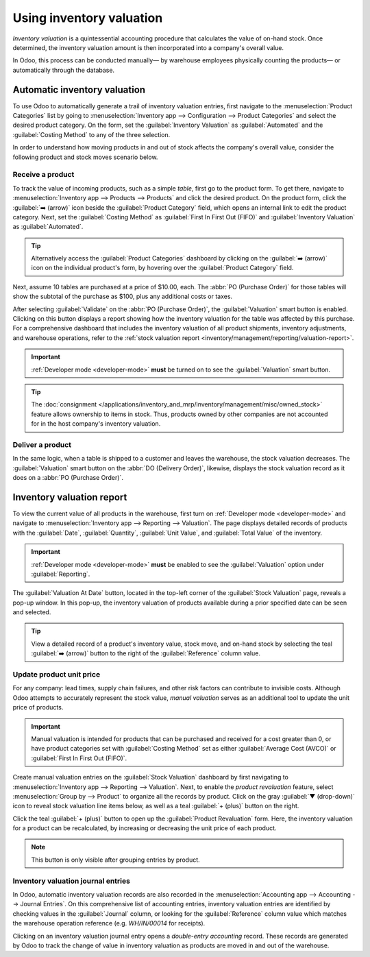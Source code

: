 =========================
Using inventory valuation
=========================

*Inventory valuation* is a quintessential accounting procedure that calculates the value of on-hand
stock. Once determined, the inventory valuation amount is then incorporated into a company's overall
value.

In Odoo, this process can be conducted manually— by warehouse employees physically counting the
products— or automatically through the database.

Automatic inventory valuation
=============================

To use Odoo to automatically generate a trail of inventory valuation entries, first navigate to the
:menuselection:`Product Categories` list by going to :menuselection:`Inventory app --> Configuration
--> Product Categories` and select the desired product category. On the form, set the
:guilabel:`Inventory Valuation` as :guilabel:`Automated` and the :guilabel:`Costing Method` to any
of the three selection.

.. seealso::
   :ref:`Set up inventory valuation <inventory/management/reporting/inventory_valuation_config>`

In order to understand how moving products in and out of stock affects the company's overall value,
consider the following product and stock moves scenario below.

Receive a product
-----------------

To track the value of incoming products, such as a simple *table*, first go to the product form. To
get there, navigate to :menuselection:`Inventory app --> Products --> Products` and click the
desired product. On the product form, click the :guilabel:`➡️ (arrow)` icon beside the
:guilabel:`Product Category` field, which opens an internal link to edit the product category.
Next, set the :guilabel:`Costing Method` as :guilabel:`First In First Out (FIFO)` and
:guilabel:`Inventory Valuation` as :guilabel:`Automated`.

.. tip::
   Alternatively access the :guilabel:`Product Categories` dashboard by clicking on the
   :guilabel:`➡️ (arrow)` icon on the individual product's form, by hovering over the
   :guilabel:`Product Category` field.

Next, assume 10 tables are purchased at a price of $10.00, each. The :abbr:`PO (Purchase Order)` for
those tables will show the subtotal of the purchase as $100, plus any additional costs or taxes.

.. image:: using_inventory_valuation/purchase-order.png
   :align: center
   :alt: Purchase order with 10 tables products valued at $10.00 each.

After selecting :guilabel:`Validate` on the :abbr:`PO (Purchase Order)`, the :guilabel:`Valuation`
smart button is enabled. Clicking on this button displays a report showing how the inventory
valuation for the table was affected by this purchase. For a comprehensive dashboard that includes
the inventory valuation of all product shipments, inventory adjustments, and warehouse operations,
refer to the :ref:`stock valuation report <inventory/management/reporting/valuation-report>`.

.. image:: using_inventory_valuation/valuation-smart-button.png
   :align: center
   :alt: Valuation smart button on a receipt.

.. important::
   :ref:`Developer mode <developer-mode>` **must** be turned on to see the :guilabel:`Valuation`
   smart button.

.. tip::
   The :doc:`consignment </applications/inventory_and_mrp/inventory/management/misc/owned_stock>`
   feature allows ownership to items in stock. Thus, products owned by other companies are not
   accounted for in the host company's inventory valuation.

Deliver a product
-----------------

In the same logic, when a table is shipped to a customer and leaves the warehouse, the stock
valuation decreases. The :guilabel:`Valuation` smart button on the :abbr:`DO (Delivery Order)`,
likewise, displays the stock valuation record as it does on a :abbr:`PO (Purchase Order)`.

.. image:: using_inventory_valuation/decreased-stock-valuation.png
   :align: center
   :alt: Decreased stock valuation after a product is shipped.

.. _inventory/management/reporting/valuation-report:

Inventory valuation report
==========================

To view the current value of all products in the warehouse, first turn on :ref:`Developer mode
<developer-mode>` and navigate to :menuselection:`Inventory app --> Reporting --> Valuation`. The
page displays detailed records of products with the :guilabel:`Date`, :guilabel:`Quantity`,
:guilabel:`Unit Value`, and :guilabel:`Total Value` of the inventory.

.. important::
   :ref:`Developer mode <developer-mode>` **must** be enabled to see the :guilabel:`Valuation`
   option under :guilabel:`Reporting`.

.. image:: using_inventory_valuation/inventory-valuation-products.png
   :align: center
   :alt: Inventory valuation report showing multiple products.

The :guilabel:`Valuation At Date` button, located in the top-left corner of the :guilabel:`Stock
Valuation` page, reveals a pop-up window. In this pop-up, the inventory valuation of products
available during a prior specified date can be seen and selected.

.. tip::
   View a detailed record of a product's inventory value, stock move, and on-hand stock by selecting
   the teal :guilabel:`➡️ (arrow)` button to the right of the :guilabel:`Reference` column value.

Update product unit price
-------------------------

For any company: lead times, supply chain failures, and other risk factors can contribute to
invisible costs. Although Odoo attempts to accurately represent the stock value, *manual valuation*
serves as an additional tool to update the unit price of products.

.. important::
   Manual valuation is intended for products that can be purchased and received for a cost greater
   than 0, or have product categories set with :guilabel:`Costing Method` set as either
   :guilabel:`Average Cost (AVCO)` or :guilabel:`First In First Out (FIFO)`.

.. image:: using_inventory_valuation/add-manual-valuation.png
   :align: center
   :alt: Add manual valuation of stock value to a product.

Create manual valuation entries on the :guilabel:`Stock Valuation` dashboard by first navigating to
:menuselection:`Inventory app --> Reporting --> Valuation`. Next, to enable the *product
revaluation* feature, select :menuselection:`Group by --> Product` to organize all the records by
product. Click on the gray :guilabel:`▼ (drop-down)` icon to reveal stock valuation line items
below, as well as a teal :guilabel:`+ (plus)` button on the right.

Click the teal :guilabel:`+ (plus)` button to open up the :guilabel:`Product Revaluation` form.
Here, the inventory valuation for a product can be recalculated, by increasing or decreasing the
unit price of each product.

.. image:: using_inventory_valuation/product-revaluation.png
   :align: center
   :alt: Product revaluation form adding a value of $1.00 with the reason being inflation.

.. note::
   This button is only visible after grouping entries by product.

Inventory valuation journal entries
-----------------------------------

In Odoo, automatic inventory valuation records are also recorded in the :menuselection:`Accounting
app --> Accounting --> Journal Entries`. On this comprehensive list of accounting entries, inventory
valuation entries are identified by checking values in the :guilabel:`Journal` column, or looking
for the :guilabel:`Reference` column value which matches the warehouse operation reference (e.g.
`WH/IN/00014` for receipts).

Clicking on an inventory valuation journal entry opens a *double-entry accounting* record. These
records are generated by Odoo to track the change of value in inventory valuation as products
are moved in and out of the warehouse.

.. example::
   To view the inventory valuation of 10 *tables*, costing $10.00 each, upon reception from the
   vendor, go to the :menuselection:`Journal Entries` page found in :menuselection:`Accounting app
   --> Accounting --> Journal Entries`. Here, click the journal line where the :guilabel:`Reference`
   column value matches the reference on the receipt, `WH/IN/00014`.

   .. image:: using_inventory_valuation/stock-valuation-product.png
      :align: center
      :alt: Stock valuation page depicting the products within a shipment.

   *Stock interim* is a holding account for money intended to pay vendors for the product. The
   *stock valuation* account stores the value of all on-hand stock.

   .. image:: using_inventory_valuation/inventory-valuation-entry.png
      :align: center
      :alt: Accounting entry for the inventory valuation of 10 tables.

.. seealso::
   `Odoo Tutorial: Inventory Valuation <https://www.odoo.com/slides/slide/2795/share>`_
